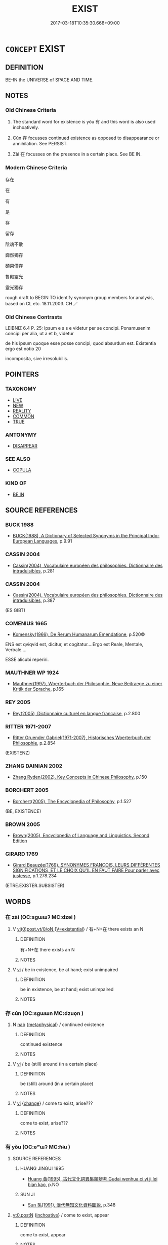 # -*- mode: mandoku-tls-view -*-
#+TITLE: EXIST
#+DATE: 2017-03-18T10:35:30.668+09:00        
#+STARTUP: content
* =CONCEPT= EXIST
:PROPERTIES:
:CUSTOM_ID: uuid-4e810ca6-b1a1-4a3b-9725-cb8db802651d
:TR_ZH: 存在
:TR_OCH: 有／存
:END:
** DEFINITION

BE-IN the UNIVERSE of SPACE AND TIME.

** NOTES

*** Old Chinese Criteria
1. The standard word for existence is yǒu 有 and this word is also used inchoatively.

2. Cún 存 focusses continued existence as opposed to disappearance or annihilation. See PERSIST.

3. Zài 在 focusses on the presence in a certain place. See BE IN.

*** Modern Chinese Criteria
存在

在

有

是

存

留存

陰魂不散

巋然獨存

碩果僅存

魯殿靈光

靈光獨存

rough draft to BEGIN TO identify synonym group members for analysis, based on CL etc. 18.11.2003. CH ／

*** Old Chinese Contrasts
LEIBNIZ 6.4 P. 25: Ipsum e s s e videtur per se concipi. Ponamusenim concipi per alia, ut a et b, videtur

de his ipsum quoque esse posse concipi; quod absurdum est. Existentia ergo est notio 20

incomposita, sive irresolubilis.

** POINTERS
*** TAXONOMY
 - [[tls:concept:LIVE][LIVE]]
 - [[tls:concept:NEW][NEW]]
 - [[tls:concept:REALITY][REALITY]]
 - [[tls:concept:COMMON][COMMON]]
 - [[tls:concept:TRUE][TRUE]]

*** ANTONYMY
 - [[tls:concept:DISAPPEAR][DISAPPEAR]]

*** SEE ALSO
 - [[tls:concept:COPULA][COPULA]]

*** KIND OF
 - [[tls:concept:BE IN][BE IN]]

** SOURCE REFERENCES
*** BUCK 1988
 - [[cite:BUCK-1988][BUCK(1988), A Dictionary of Selected Synonyms in the Principal Indo-European Languages]], p.9.91

*** CASSIN 2004
 - [[cite:CASSIN-2004][Cassin(2004), Vocabulaire européen des philosophies. Dictionnaire des intraduisibles]], p.281

*** CASSIN 2004
 - [[cite:CASSIN-2004][Cassin(2004), Vocabulaire européen des philosophies. Dictionnaire des intraduisibles]], p.387
 (ES GIBT)
*** COMENIUS 1665
 - [[cite:COMENIUS-1665][Komensky(1966), De Rerum Humanarum Emendatione]], p.520©


ENS est qviqvid  est, dicitur, et cogitatur....Ergo est Reale, Mentale, Verbale....

ESSE alicubi reperiri.

*** MAUTHNER WP 1924
 - [[cite:MAUTHNER-WP-1924][Mauthner(1997), Woerterbuch der Philosophie. Neue Beitraege zu einer Kritik der Sprache]], p.165

*** REY 2005
 - [[cite:REY-2005][Rey(2005), Dictionnaire culturel en langue francaise]], p.2.800

*** RITTER 1971-2007
 - [[cite:RITTER-1971-2007][Ritter Gruender Gabriel(1971-2007), Historisches Woerterbuch der Philosophie]], p.2.854
 (EXISTENZ)
*** ZHANG DAINIAN 2002
 - [[cite:ZHANG-DAINIAN-2002][Zhang  Ryden(2002), Key Concepts in Chinese Philosophy]], p.150

*** BORCHERT 2005
 - [[cite:BORCHERT-2005][Borchert(2005), The Encyclopedia of Philosophy]], p.1.527
 (BE, EXISTENCE)
*** BROWN 2005
 - [[cite:BROWN-2005][Brown(2005), Encyclopedia of Language and Linguistics. Second Edition]]
*** GIRARD 1769
 - [[cite:GIRARD-1769][Girard Beauzée(1769), SYNONYMES FRANÇOIS, LEURS DIFFÉRENTES SIGNIFICATIONS, ET LE CHOIX QU'IL EN FAUT FAIRE Pour parler avec justesse]], p.1.278.234
 (ETRE.EXISTER.SUBSISTER)
** WORDS
   :PROPERTIES:
   :VISIBILITY: children
   :END:
*** 在 zài (OC:sɡɯɯʔ MC:dzəi )
:PROPERTIES:
:CUSTOM_ID: uuid-342f39a6-66fd-45c7-b7c4-b450d9c4b7e6
:Char+: 在(32,3/6) 
:GY_IDS+: uuid-68383a76-4bb0-42bd-abf4-1567b3ccf244
:PY+: zài     
:OC+: sɡɯɯʔ     
:MC+: dzəi     
:END: 
**** V [[tls:syn-func::#uuid-7b7f4952-341a-441c-b5bf-000a74d335d6][vi(0)post.vt/0/oN ]] {[[tls:sem-feat::#uuid-99dd0bc3-5605-4169-a28b-9c9a03183225][V=existential]]} / 有+N+在  there exists an N
:PROPERTIES:
:CUSTOM_ID: uuid-8b2df1c3-50fc-40d0-a8e7-c251ac25e5f7
:END:
****** DEFINITION

有+N+在  there exists an N

****** NOTES

**** V [[tls:syn-func::#uuid-c20780b3-41f9-491b-bb61-a269c1c4b48f][vi]] / be in existence, be at hand; exist unimpaired
:PROPERTIES:
:CUSTOM_ID: uuid-0355a822-dabc-47df-a0f1-f1a326b20aaf
:WARRING-STATES-CURRENCY: 3
:END:
****** DEFINITION

be in existence, be at hand; exist unimpaired

****** NOTES

*** 存 cún (OC:sɡɯɯn MC:dzuo̝n )
:PROPERTIES:
:CUSTOM_ID: uuid-21aca014-20ad-40fe-833e-f047577a5098
:Char+: 存(39,3/6) 
:GY_IDS+: uuid-800256db-d38e-4e69-9537-b54fa0fd8e61
:PY+: cún     
:OC+: sɡɯɯn     
:MC+: dzuo̝n     
:END: 
**** N [[tls:syn-func::#uuid-76be1df4-3d73-4e5f-bbc2-729542645bc8][nab]] {[[tls:sem-feat::#uuid-887fdec5-f18d-4faf-8602-f5c5c2f99a1d][metaphysical]]} / continued existence
:PROPERTIES:
:CUSTOM_ID: uuid-3eaff4bc-5648-44a8-99fb-e6322f430591
:END:
****** DEFINITION

continued existence

****** NOTES

**** V [[tls:syn-func::#uuid-c20780b3-41f9-491b-bb61-a269c1c4b48f][vi]] / be (still) around (in a certain place)
:PROPERTIES:
:CUSTOM_ID: uuid-0835a63e-52c0-4e49-b73c-7c1e576a7635
:END:
****** DEFINITION

be (still) around (in a certain place)

****** NOTES

**** V [[tls:syn-func::#uuid-c20780b3-41f9-491b-bb61-a269c1c4b48f][vi]] {[[tls:sem-feat::#uuid-3d95d354-0c16-419f-9baf-f1f6cb6fbd07][change]]} / come to exist, arise???
:PROPERTIES:
:CUSTOM_ID: uuid-00b0c32a-c2cd-44cf-adbe-401da42d2421
:END:
****** DEFINITION

come to exist, arise???

****** NOTES

*** 有 yǒu (OC:ɢʷɯʔ MC:ɦɨu )
:PROPERTIES:
:CUSTOM_ID: uuid-7aa57cc2-d1c8-4266-82d2-0a972a406e6d
:Char+: 有(74,2/6) 
:GY_IDS+: uuid-5ba72032-5f6c-406d-a1fc-05dc9395e991
:PY+: yǒu     
:OC+: ɢʷɯʔ     
:MC+: ɦɨu     
:END: 
**** SOURCE REFERENCES
***** HUANG JINGUI 1995
 - [[cite:HUANG-JINGUI-1995][Huang 黃(1995), 古代文化詞異集類辨考 Gudai wenhua ci yi ji lei bian kao]], p.NO

***** SUN JI
 - [[cite:SUN-JI][Sun  孫(1991), 漢代無知文化資料圖說]], p.348

****  [[tls:syn-func::#uuid-58473695-6880-4ea9-b7dc-3ded319578d9][vt0.postN]] {[[tls:sem-feat::#uuid-229b7720-3cfd-45ff-9b2b-df9c733e6332][inchoative]]} / come to exist, appear
:PROPERTIES:
:CUSTOM_ID: uuid-3b990029-219a-4fad-9875-ad11aa0a9a96
:END:
****** DEFINITION

come to exist, appear

****** NOTES

**** N [[tls:syn-func::#uuid-74ace9ce-3be4-452c-8c91-2323adc6186f][npro]] / something
:PROPERTIES:
:CUSTOM_ID: uuid-35ae4ce1-e672-455c-9dca-bdbae26fbf62
:END:
****** DEFINITION

something

****** NOTES

**** N [[tls:syn-func::#uuid-8717712d-14a4-4ae2-be7a-6e18e61d929b][n]] {[[tls:sem-feat::#uuid-1a4f1186-6570-4817-b8ef-916aa6f20363][subject=nonref]]} / what exists, existing things
:PROPERTIES:
:CUSTOM_ID: uuid-40bf961c-d1cb-4266-a2e7-bfb298f09ae4
:END:
****** DEFINITION

what exists, existing things

****** NOTES

**** N [[tls:syn-func::#uuid-76be1df4-3d73-4e5f-bbc2-729542645bc8][nab]] {[[tls:sem-feat::#uuid-4e92cef6-5753-4eed-a76b-7249c223316f][feature]]} / existence
:PROPERTIES:
:CUSTOM_ID: uuid-99b8ad47-18ef-4a92-9ade-edc7b6320dc7
:END:
****** DEFINITION

existence

****** NOTES

**** V [[tls:syn-func::#uuid-699b8846-24ae-4301-b329-9d801c0664b1][vt0(+N)]] / there is (the contextually defined thing)　有"there is such an item"
:PROPERTIES:
:CUSTOM_ID: uuid-ec58a121-1d5a-45c1-b542-a4f42672fcaa
:WARRING-STATES-CURRENCY: 5
:END:
****** DEFINITION

there is (the contextually defined thing)　有"there is such an item"

****** NOTES

****  [[tls:syn-func::#uuid-d88ba13b-b37d-487a-9012-bef5e9065bb7][vt0oN.-V/0/]] / there was an N which V-ed
:PROPERTIES:
:CUSTOM_ID: uuid-96992d1b-6ec3-467d-8b5e-74c287dc3c32
:END:
****** DEFINITION

there was an N which V-ed

****** NOTES

****  [[tls:syn-func::#uuid-d88ba13b-b37d-487a-9012-bef5e9065bb7][vt0oN.-V/0/]] {[[tls:sem-feat::#uuid-229b7720-3cfd-45ff-9b2b-df9c733e6332][inchoative]]} / come to exist: arise a V-ing N
:PROPERTIES:
:CUSTOM_ID: uuid-e5cf1845-f877-4a31-baad-29b303759e84
:END:
****** DEFINITION

come to exist: arise a V-ing N

****** NOTES

**** V [[tls:syn-func::#uuid-ccd1b523-69a3-4726-89ac-7a6fe2370122][vt0oN.post-VtoN]] / exist in N 於傳有之
:PROPERTIES:
:CUSTOM_ID: uuid-c92bdf59-02e0-441e-9e08-963135cbf90c
:END:
****** DEFINITION

exist in N 於傳有之

****** NOTES

**** V [[tls:syn-func::#uuid-de57e469-4ee7-4dbb-8a13-283dc40391e8][vt0oN{SUBJ}.postN{TOP}]] / As for the topic, there is N[SUBJ](A) 有 B: There is/exists  a certain B (at/among A) 宋人有拔苗者
:PROPERTIES:
:CUSTOM_ID: uuid-9a474f17-4a37-4eab-a8cd-94643d7f44ad
:WARRING-STATES-CURRENCY: 5
:END:
****** DEFINITION

As for the topic, there is N[SUBJ](A) 有 B: There is/exists  a certain B (at/among A) 宋人有拔苗者

****** NOTES

**** V [[tls:syn-func::#uuid-a25aba9d-46f5-4932-a1d7-48af11e04f61][vt0oN{SUBJ}]] {[[tls:sem-feat::#uuid-eab59e0f-58b2-4c7c-916f-48e16d372139][exist]]} / there are (subjects); there is 有人
:PROPERTIES:
:CUSTOM_ID: uuid-d24f0e7d-073a-4441-b79e-0f81c67a7179
:WARRING-STATES-CURRENCY: 5
:END:
****** DEFINITION

there are (subjects); there is 有人

****** NOTES

**** V [[tls:syn-func::#uuid-a25aba9d-46f5-4932-a1d7-48af11e04f61][vt0oN{SUBJ}]] {[[tls:sem-feat::#uuid-229b7720-3cfd-45ff-9b2b-df9c733e6332][inchoative]]} / come into existence, come to appear (A) 有 B: There appeared a B (at/among A)
:PROPERTIES:
:CUSTOM_ID: uuid-5fb155f6-f07f-4b66-83c8-30e84eba9178
:END:
****** DEFINITION

come into existence, come to appear (A) 有 B: There appeared a B (at/among A)

****** NOTES

*** 行 xíng (OC:ɢraaŋ MC:ɦɣaŋ )
:PROPERTIES:
:CUSTOM_ID: uuid-034976ac-5c49-4278-9820-9824cc6c074d
:Char+: 行(144,0/6) 
:GY_IDS+: uuid-5bcb421a-9f44-49f1-9a24-acd3d89c18cb
:PY+: xíng     
:OC+: ɢraaŋ     
:MC+: ɦɣaŋ     
:END: 
**** V [[tls:syn-func::#uuid-c20780b3-41f9-491b-bb61-a269c1c4b48f][vi]] {[[tls:sem-feat::#uuid-f55cff2f-f0e3-4f08-a89c-5d08fcf3fe89][act]]} / walk around > exist
:PROPERTIES:
:CUSTOM_ID: uuid-e3cd52f1-8571-4c36-b05b-ec9501cbc2a3
:END:
****** DEFINITION

walk around > exist

****** NOTES

**** V [[tls:syn-func::#uuid-739c24ae-d585-4fff-9ac2-2547b1050f16][vt+prep+N]] / move around in > have currency in
:PROPERTIES:
:CUSTOM_ID: uuid-9664e4c1-1886-4ab9-813e-8dc85b28ac14
:END:
****** DEFINITION

move around in > have currency in

****** NOTES

*** 之有 zhīyǒu (OC:kljɯ ɢʷɯʔ MC:tɕɨ ɦɨu )
:PROPERTIES:
:CUSTOM_ID: uuid-9e0b1383-f1d6-41d6-80a2-29ac43adca88
:Char+: 之(4,3/4) 有(74,2/6) 
:GY_IDS+: uuid-dd2ad4ab-7266-4ee9-a622-5790a96a6515 uuid-5ba72032-5f6c-406d-a1fc-05dc9395e991
:PY+: zhī yǒu    
:OC+: kljɯ ɢʷɯʔ    
:MC+: tɕɨ ɦɨu    
:END: 
**** V [[tls:syn-func::#uuid-091af450-64e0-4b82-98a2-84d0444b6d19][VPi]] {[[tls:sem-feat::#uuid-2a66fc1c-6671-47d2-bd04-cfd6ccae64b8][stative]]} / (always negated by 未) there is it (negative polarity item)
:PROPERTIES:
:CUSTOM_ID: uuid-7f0b4b8a-6689-40e2-9ebd-a7f3b6e280f4
:END:
****** DEFINITION

(always negated by 未) there is it (negative polarity item)

****** NOTES

*** 五道 wǔdào (OC:ŋaaʔ ɡ-luuʔ MC:ŋuo̝ dɑu )
:PROPERTIES:
:CUSTOM_ID: uuid-a1995643-137c-40fa-afd2-b3f1369e3db1
:Char+: 五(7,2/4) 道(162,9/13) 
:GY_IDS+: uuid-51845144-3245-439c-9701-95c63f8e4500 uuid-012329d2-8a81-4a4f-ac3a-03885a49d6d6
:PY+: wǔ dào    
:OC+: ŋaaʔ ɡ-luuʔ    
:MC+: ŋuo̝ dɑu    
:END: 
**** N [[tls:syn-func::#uuid-db0698e7-db2f-4ee3-9a20-0c2b2e0cebf0][NPab]] {[[tls:sem-feat::#uuid-2e7204ae-4771-435b-82ff-310068296b6d][buddhist]]} / BUDDH: the five destinies; the five realms one can be reborn in (see 六道 without the realm of the as...
:PROPERTIES:
:CUSTOM_ID: uuid-274bd288-c2b1-4726-a09e-f5e572d376cb
:END:
****** DEFINITION

BUDDH: the five destinies; the five realms one can be reborn in (see 六道 without the realm of the asura; āxiūluó 阿修羅 ) 

See DDB: http://www.buddhism-dict.net/cgi-bin/xpr-ddb.pl?4e.xml+id('b4e94-9053')

****** NOTES

*** 兩存 liǎngcún (OC:raŋʔ sɡɯɯn MC:li̯ɐŋ dzuo̝n )
:PROPERTIES:
:CUSTOM_ID: uuid-a2eda6f3-1127-47a1-b82e-3b9522f9240f
:Char+: 兩(11,6/8) 存(39,3/6) 
:GY_IDS+: uuid-eb84917f-f616-4f44-aef8-7567b9d1ac21 uuid-800256db-d38e-4e69-9537-b54fa0fd8e61
:PY+: liǎng cún    
:OC+: raŋʔ sɡɯɯn    
:MC+: li̯ɐŋ dzuo̝n    
:END: 
**** V [[tls:syn-func::#uuid-091af450-64e0-4b82-98a2-84d0444b6d19][VPi]] / coexist
:PROPERTIES:
:CUSTOM_ID: uuid-957b4cb7-cf30-4926-8dd8-64c487bbb960
:END:
****** DEFINITION

coexist

****** NOTES

*** 兩立 liǎnglì (OC:raŋʔ ɡ-rub MC:li̯ɐŋ lip )
:PROPERTIES:
:CUSTOM_ID: uuid-63bbd2f8-e7eb-465e-aacf-43fca83193ef
:Char+: 兩(11,6/8) 立(117,0/5) 
:GY_IDS+: uuid-eb84917f-f616-4f44-aef8-7567b9d1ac21 uuid-b598e84b-bbd1-403a-973b-cb95c13b5b7e
:PY+: liǎng lì    
:OC+: raŋʔ ɡ-rub    
:MC+: li̯ɐŋ lip    
:END: 
**** V [[tls:syn-func::#uuid-091af450-64e0-4b82-98a2-84d0444b6d19][VPi]] / coexist
:PROPERTIES:
:CUSTOM_ID: uuid-4be74b82-9bc6-4d1d-a28f-cbefd8c5c708
:WARRING-STATES-CURRENCY: 3
:END:
****** DEFINITION

coexist

****** NOTES

*** 六趣 liùqù (OC:ɡ-ruɡ skhos MC:luk tshi̯o )
:PROPERTIES:
:CUSTOM_ID: uuid-ce536753-8735-43e1-964c-62fb6b964089
:Char+: 六(12,2/4) 趣(156,8/15) 
:GY_IDS+: uuid-14eb1c4c-fc7f-4c56-81b9-8f3321ffa7e1 uuid-43ad9588-18e8-4ba7-afa5-03d70c2cb97d
:PY+: liù qù    
:OC+: ɡ-ruɡ skhos    
:MC+: luk tshi̯o    
:END: 
**** N [[tls:syn-func::#uuid-db0698e7-db2f-4ee3-9a20-0c2b2e0cebf0][NPab]] {[[tls:sem-feat::#uuid-2e7204ae-4771-435b-82ff-310068296b6d][buddhist]]} / BUDDH: the six forms of existence, the Six Destinations (SEE the current liùdào 六道); SANSKRIT ṣaḍ g...
:PROPERTIES:
:CUSTOM_ID: uuid-3cda8f30-cad1-477c-be8a-0c80d7c2b12d
:END:
****** DEFINITION

BUDDH: the six forms of existence, the Six Destinations (SEE the current liùdào 六道); SANSKRIT ṣaḍ gatayaḥ, PALI cha gatiyo

****** NOTES

*** 六道 liùdào (OC:ɡ-ruɡ ɡ-luuʔ MC:luk dɑu )
:PROPERTIES:
:CUSTOM_ID: uuid-bd27db6f-68cf-4937-8aa0-7092f5180de4
:Char+: 六(12,2/4) 道(162,9/13) 
:GY_IDS+: uuid-14eb1c4c-fc7f-4c56-81b9-8f3321ffa7e1 uuid-012329d2-8a81-4a4f-ac3a-03885a49d6d6
:PY+: liù dào    
:OC+: ɡ-ruɡ ɡ-luuʔ    
:MC+: luk dɑu    
:END: 
**** N [[tls:syn-func::#uuid-db0698e7-db2f-4ee3-9a20-0c2b2e0cebf0][NPab]] {[[tls:sem-feat::#uuid-2e7204ae-4771-435b-82ff-310068296b6d][buddhist]]} / BUDDH: the Six Paths, referrring to the six forms of existence or destinations of transmigration; s...
:PROPERTIES:
:CUSTOM_ID: uuid-d8eb570b-1f4b-4c80-aa0f-d0ecc4ae052f
:END:
****** DEFINITION

BUDDH: the Six Paths, referrring to the six forms of existence or destinations of transmigration; skr. ṣaḍ gatayaḥ, pali cha gatiyo   also: liùqù 六趣 (the destinations of these transmigrations do not only include human life but also other forms of existence in the Six Destinations, such as the realms of the Gods (deva; tiānshàng 天上), as human being (manuṣya; rénjiān 人間). demon or demigod (asura; āxiūluó 阿修羅), animal (tiryagyoni; chùshēng 畜生), hungry ghost (preta,  èguǐ 餓鬼), or hell-dweller (naraka, dìyù 地獄; the destiny of a person is dependent on his deeds (karma, yè 業) in his previous lives; originally there was only the notion of five paths, pa%nca gatayaḥ, wǔdào 五道, not including demigods; the lowest three paths are sometimes referred to as sān èdào 三惡道 'the three evil destinations, trayo durgatayaḥ; the destination of heavenly being or human being is, by contrast, referred to as shàndào 善道 'good destinations', sugati)  See DDB:http://www.buddhism-dict.net/cgi-bin/xpr-ddb.pl?51.xml+id('b516d-9053')

****** NOTES

*** 存亡 cúnwáng (OC:sɡɯɯn maŋ MC:dzuo̝n mi̯ɐŋ )
:PROPERTIES:
:CUSTOM_ID: uuid-c2590653-8ca8-4609-b30e-ec0ab5379cac
:Char+: 存(39,3/6) 亡(8,1/3) 
:GY_IDS+: uuid-800256db-d38e-4e69-9537-b54fa0fd8e61 uuid-13cc431e-f85b-4936-a5bf-e82225e48821
:PY+: cún wáng    
:OC+: sɡɯɯn maŋ    
:MC+: dzuo̝n mi̯ɐŋ    
:END: 
COMPOUND TYPE: [[tls:comp-type::#uuid-0d783fb8-b654-4655-9941-b63fa2e1097d][]]


**** N [[tls:syn-func::#uuid-db0698e7-db2f-4ee3-9a20-0c2b2e0cebf0][NPab]] {[[tls:sem-feat::#uuid-9b914785-f29d-41c6-855f-d555f67a67be][event]]} / existence or otherwise
:PROPERTIES:
:CUSTOM_ID: uuid-d31d8737-fea1-4609-af45-d8511d32bddf
:END:
****** DEFINITION

existence or otherwise

****** NOTES

*** 殘有 cányǒu (OC:dzaan ɢʷɯʔ MC:dzɑn ɦɨu )
:PROPERTIES:
:CUSTOM_ID: uuid-36bb96ba-5883-4cf7-98db-674e613c2b5b
:Char+: 殘(78,8/12) 有(74,2/6) 
:GY_IDS+: uuid-3c36a444-e057-4882-acd4-925beb8c955c uuid-5ba72032-5f6c-406d-a1fc-05dc9395e991
:PY+: cán yǒu    
:OC+: dzaan ɢʷɯʔ    
:MC+: dzɑn ɦɨu    
:END: 
**** V [[tls:syn-func::#uuid-091af450-64e0-4b82-98a2-84d0444b6d19][VPi]] / remain, be left over
:PROPERTIES:
:CUSTOM_ID: uuid-470350e0-87b9-41a9-8cc0-a8fed77c3138
:END:
****** DEFINITION

remain, be left over

****** NOTES

*** 生死 shēngsǐ (OC:sraaŋ pliʔ MC:ʂɣaŋ si )
:PROPERTIES:
:CUSTOM_ID: uuid-752ce516-6164-4411-ab5c-52f7ccce9014
:Char+: 生(100,0/5) 死(78,2/6) 
:GY_IDS+: uuid-de384d51-47f4-44d9-8910-20aef1caaded uuid-d5f94243-2e42-441b-83f3-adfc74a8d5b6
:PY+: shēng sǐ    
:OC+: sraaŋ pliʔ    
:MC+: ʂɣaŋ si    
:END: 
**** SOURCE REFERENCES
***** TAKASAKI 1987
 - [[cite:TAKASAKI-1987][Takasaki(1987), An Introduction to Buddhism]], p.128ff.

**** N [[tls:syn-func::#uuid-db0698e7-db2f-4ee3-9a20-0c2b2e0cebf0][NPab]] {[[tls:sem-feat::#uuid-2e7204ae-4771-435b-82ff-310068296b6d][buddhist]]} / BUDDH: the cycle of life of death, transmigration (other translations include lúnhuí 輪迴; the destin...
:PROPERTIES:
:CUSTOM_ID: uuid-a578e36f-5eeb-4ac3-80a1-39d628046066
:END:
****** DEFINITION

BUDDH: the cycle of life of death, transmigration (other translations include lúnhuí 輪迴; the destinations of these transmigrations do not only include human life but also other forms of existence in the liùdào 六道 Six Destinations, such as God (deva), human being (manuṣya). demon or demigod (asura 阿修羅), animal (tiryagyoni 畜生), hungry ghost (preta, 餓鬼), or hell-dweller (naraka, 地獄; the destiny of a person is dependent on his deeds (karma, yè 業) in his previous lives) (ant. to 涅槃 nirvāṇa); skr. saṃsāra

****** NOTES

**** N [[tls:syn-func::#uuid-291cb04a-a7fc-4fcf-b676-a103aac9ed9a][NPadV]] {[[tls:sem-feat::#uuid-2e7204ae-4771-435b-82ff-310068296b6d][buddhist]]} / BUUDH: through the cycle of birth and death (> by worldly affaris)
:PROPERTIES:
:CUSTOM_ID: uuid-87699e8f-4d41-40aa-9747-b3f164898061
:END:
****** DEFINITION

BUUDH: through the cycle of birth and death (> by worldly affaris)

****** NOTES

*** 生滅 shēngmiè (OC:sraaŋ med MC:ʂɣaŋ miɛt )
:PROPERTIES:
:CUSTOM_ID: uuid-c8534f89-0cfd-49eb-a516-0ea8d8a6f476
:Char+: 生(100,0/5) 滅(85,10/13) 
:GY_IDS+: uuid-de384d51-47f4-44d9-8910-20aef1caaded uuid-f09eaee3-fb48-4bee-bfaf-65c7637ebdf8
:PY+: shēng miè    
:OC+: sraaŋ med    
:MC+: ʂɣaŋ miɛt    
:END: 
**** SOURCE REFERENCES
***** FOGUANG
 - [[cite:FOGUANG][Cí 慈(unknown), 佛光大辭典 Fóguāng dàcídiǎn The Foguang Dictionary of Buddhism]], p.2069

***** MOCHIZUKI
 - [[cite:MOCHIZUKI][Mochizuki 望月(1933-1936), 望月佛教大辭典 Mochizuki Bukkyō Daijiten The Mochizuki Encyclopedic Dictionary of Buddhism]], p.2791b

***** NAKAMURA
 - [[cite:NAKAMURA][Nakamura 望月(1975), 佛教語大辭典 Bukkyōgo daijiten Encyclopedic Dictionary of Buddhist Terms]], p.710c

***** SOOTHILL
 - [[cite:SOOTHILL][Soothill Hodous(1987), A Dictionary of Chinese Buddhist Terms]], p.196


" utpaada-nirodha*. Birth and death, production and annihilation; all life, all phenomena, have birth and death, beginning and end; the 三論 Maadhyamika school deny this in the 實 absolute, but recognize it in the 假 relative."

**** N [[tls:syn-func::#uuid-db0698e7-db2f-4ee3-9a20-0c2b2e0cebf0][NPab]] {[[tls:sem-feat::#uuid-da12432d-7ed6-4864-b7e5-4bb8eafe44b4][process]]} / arising and vanishing
:PROPERTIES:
:CUSTOM_ID: uuid-337cb0d4-704c-431a-b758-0960e53bf9fc
:END:
****** DEFINITION

arising and vanishing

****** NOTES

**** V [[tls:syn-func::#uuid-091af450-64e0-4b82-98a2-84d0444b6d19][VPi]] {[[tls:sem-feat::#uuid-da12432d-7ed6-4864-b7e5-4bb8eafe44b4][process]]} / BUDDH: arising and vanishing (birth and destruction as characteristic features of the process of ex...
:PROPERTIES:
:CUSTOM_ID: uuid-e0e9c1b7-8006-4e53-9df9-05ddd46afa70
:END:
****** DEFINITION

BUDDH: arising and vanishing (birth and destruction as characteristic features of the process of existence) > be subject to birth and death; be confined to the cycle of existence; SANSKIRT utpāda nirodha

****** NOTES

*** 畜生 chùshēng (OC:khrluɡs sraaŋ MC:ʈhɨu ʂɣaŋ )
:PROPERTIES:
:CUSTOM_ID: uuid-246553d2-cac9-499b-b6bb-6ac76f379d26
:Char+: 畜(102,5/10) 生(100,0/5) 
:GY_IDS+: uuid-724554fa-bc6f-4550-912b-2b49e0d48f1d uuid-de384d51-47f4-44d9-8910-20aef1caaded
:PY+: chù shēng    
:OC+: khrluɡs sraaŋ    
:MC+: ʈhɨu ʂɣaŋ    
:END: 
**** N [[tls:syn-func::#uuid-a8e89bab-49e1-4426-b230-0ec7887fd8b4][NP]] {[[tls:sem-feat::#uuid-2e7204ae-4771-435b-82ff-310068296b6d][buddhist]]} / BUDDH: existence as animals; realm of animals
:PROPERTIES:
:CUSTOM_ID: uuid-9222e9d9-2a47-4389-b279-bf195c12f826
:END:
****** DEFINITION

BUDDH: existence as animals; realm of animals

****** NOTES

*** 真有 zhēnyǒu (OC:tjin ɢʷɯʔ MC:tɕin ɦɨu )
:PROPERTIES:
:CUSTOM_ID: uuid-29eb3b2c-d1c0-4185-a55e-fd4c3e370719
:Char+: 真(109,5/10) 有(74,2/6) 
:GY_IDS+: uuid-d4d66e15-3f6d-47b1-adf9-2fee6a70c68e uuid-5ba72032-5f6c-406d-a1fc-05dc9395e991
:PY+: zhēn yǒu    
:OC+: tjin ɢʷɯʔ    
:MC+: tɕin ɦɨu    
:END: 
**** N [[tls:syn-func::#uuid-db0698e7-db2f-4ee3-9a20-0c2b2e0cebf0][NPab]] {[[tls:sem-feat::#uuid-887fdec5-f18d-4faf-8602-f5c5c2f99a1d][metaphysical]]} / true existence
:PROPERTIES:
:CUSTOM_ID: uuid-c05a6109-bae2-48a8-b9dd-cbbd600d796b
:END:
****** DEFINITION

true existence

****** NOTES

*** 餓鬼 èguǐ (OC:ŋaals kulʔ MC:ŋɑ kɨi )
:PROPERTIES:
:CUSTOM_ID: uuid-0a1fd8c2-4e2f-43a1-8450-f6abbdc4c7f1
:Char+: 餓(184,7/16) 鬼(194,0/10) 
:GY_IDS+: uuid-6e95ba5e-4238-47b0-82d7-4d61d4326170 uuid-7301de78-e88b-4c40-9559-cbc4062e909b
:PY+: è guǐ    
:OC+: ŋaals kulʔ    
:MC+: ŋɑ kɨi    
:END: 
**** N [[tls:syn-func::#uuid-a8e89bab-49e1-4426-b230-0ec7887fd8b4][NP]] {[[tls:sem-feat::#uuid-2e7204ae-4771-435b-82ff-310068296b6d][buddhist]]} / BUDDH: realm of the hungry ghosts
:PROPERTIES:
:CUSTOM_ID: uuid-887eabfd-056a-4222-a461-fbade3b115fc
:END:
****** DEFINITION

BUDDH: realm of the hungry ghosts

****** NOTES

*** 立 lì (OC:ɡ-rub MC:lip )
:PROPERTIES:
:CUSTOM_ID: uuid-6beb704b-d99c-4293-a8fa-2210cdfd751a
:Char+: 立(117,0/5) 
:GY_IDS+: uuid-b598e84b-bbd1-403a-973b-cb95c13b5b7e
:PY+: lì     
:OC+: ɡ-rub     
:MC+: lip     
:END: 
**** V [[tls:syn-func::#uuid-c20780b3-41f9-491b-bb61-a269c1c4b48f][vi]] / medicine: be diagnosed to exist> exist
:PROPERTIES:
:CUSTOM_ID: uuid-cd6b4f24-863e-4fe6-b73f-652e88e3e517
:END:
****** DEFINITION

medicine: be diagnosed to exist> exist

****** NOTES

*** 生 shēng (OC:sraaŋ MC:ʂɣaŋ )
:PROPERTIES:
:CUSTOM_ID: uuid-8d2555f7-5d36-442d-adf9-557356c82035
:Char+: 生(100,0/5) 
:GY_IDS+: uuid-de384d51-47f4-44d9-8910-20aef1caaded
:PY+: shēng     
:OC+: sraaŋ     
:MC+: ʂɣaŋ     
:END: 
**** V [[tls:syn-func::#uuid-c20780b3-41f9-491b-bb61-a269c1c4b48f][vi]] / exist
:PROPERTIES:
:CUSTOM_ID: uuid-c97822e5-decc-4f4e-b2a4-df989cc574c3
:END:
****** DEFINITION

exist

****** NOTES

** BIBLIOGRAPHY
bibliography:../core/tlsbib.bib
